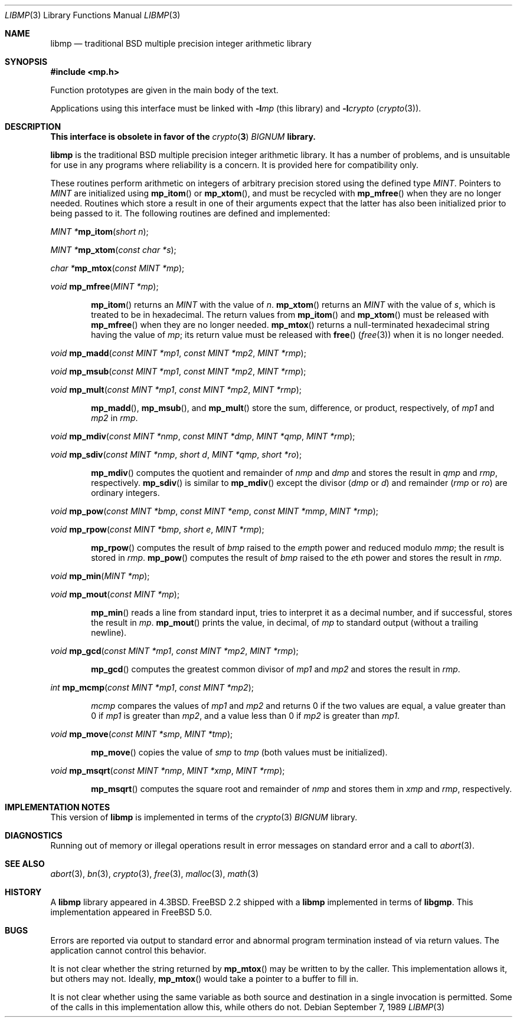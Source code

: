 .\"
.\" Copyright (c) 2001 Dima Dorfman.
.\" All rights reserved.
.\"
.\" Redistribution and use in source and binary forms, with or without
.\" modification, are permitted provided that the following conditions
.\" are met:
.\" 1. Redistributions of source code must retain the above copyright
.\"    notice, this list of conditions and the following disclaimer.
.\" 2. Redistributions in binary form must reproduce the above copyright
.\"    notice, this list of conditions and the following disclaimer in the
.\"    documentation and/or other materials provided with the distribution.
.\"
.\" THIS SOFTWARE IS PROVIDED BY THE AUTHOR AND CONTRIBUTORS ``AS IS'' AND
.\" ANY EXPRESS OR IMPLIED WARRANTIES, INCLUDING, BUT NOT LIMITED TO, THE
.\" IMPLIED WARRANTIES OF MERCHANTABILITY AND FITNESS FOR A PARTICULAR PURPOSE
.\" ARE DISCLAIMED.  IN NO EVENT SHALL THE AUTHOR OR CONTRIBUTORS BE LIABLE
.\" FOR ANY DIRECT, INDIRECT, INCIDENTAL, SPECIAL, EXEMPLARY, OR CONSEQUENTIAL
.\" DAMAGES (INCLUDING, BUT NOT LIMITED TO, PROCUREMENT OF SUBSTITUTE GOODS
.\" OR SERVICES; LOSS OF USE, DATA, OR PROFITS; OR BUSINESS INTERRUPTION)
.\" HOWEVER CAUSED AND ON ANY THEORY OF LIABILITY, WHETHER IN CONTRACT, STRICT
.\" LIABILITY, OR TORT (INCLUDING NEGLIGENCE OR OTHERWISE) ARISING IN ANY WAY
.\" OUT OF THE USE OF THIS SOFTWARE, EVEN IF ADVISED OF THE POSSIBILITY OF
.\" SUCH DAMAGE.
.\"
.\" This manual page is based on the mp(3X) manual page from Sun Release
.\" 4.1, dated 7 September 1989.  It's an old, crufty, and relatively ugly
.\" manual page, but it does document what appears to be the "traditional"
.\" libmp interface.
.\"
.\" $FreeBSD: src/lib/libmp/libmp.3,v 1.6.2.1.8.1 2012/03/03 06:15:13 kensmith Exp $
.\"
.\" See above for rationale for this date.
.Dd September 7, 1989
.Dt LIBMP 3
.Os
.Sh NAME
.Nm libmp
.Nd traditional BSD multiple precision integer arithmetic library
.Sh SYNOPSIS
.In mp.h
.Pp
Function prototypes are given in the main body of the text.
.Pp
Applications using this interface must be linked with
.Fl l Ns Ar mp
(this library)
and
.Fl l Ns Ar crypto
.Pq Xr crypto 3 .
.Sh DESCRIPTION
.Bf -symbolic
This interface is obsolete in favor of the
.Xr crypto 3
.Vt BIGNUM
library.
.Ef
.Pp
.Nm
is the traditional
.Bx
multiple precision integer arithmetic library.
It has a number of problems,
and is unsuitable for use in any programs where reliability is a concern.
It is provided here for compatibility only.
.Pp
These routines perform arithmetic on integers of arbitrary precision
stored using the defined type
.Vt MINT .
Pointers to
.Vt MINT
are initialized using
.Fn mp_itom
or
.Fn mp_xtom ,
and must be recycled with
.Fn mp_mfree
when they are no longer needed.
Routines which store a result in one of their arguments expect that
the latter has also been initialized prior to being passed to it.
The following routines are defined and implemented:
.Pp
.Ft "MINT *" Ns
.Fn mp_itom "short n" ;
.Pp
.Ft "MINT *" Ns
.Fn mp_xtom "const char *s" ;
.Pp
.Ft "char *" Ns
.Fn mp_mtox "const MINT *mp" ;
.Pp
.Ft void
.Fn mp_mfree "MINT *mp" ;
.Bd -ragged -offset indent
.Fn mp_itom
returns an
.Vt MINT
with the value of
.Fa n .
.Fn mp_xtom
returns an
.Vt MINT
with the value of
.Fa s ,
which is treated to be in hexadecimal.
The return values from
.Fn mp_itom
and
.Fn mp_xtom
must be released with
.Fn mp_mfree
when they are no longer needed.
.Fn mp_mtox
returns a null-terminated hexadecimal string having the value of
.Fa mp ;
its return value must be released with
.Fn free
.Pq Xr free 3
when it is no longer needed.
.Ed
.Pp
.Ft void
.Fn mp_madd "const MINT *mp1" "const MINT *mp2" "MINT *rmp" ;
.Pp
.Ft void
.Fn mp_msub "const MINT *mp1" "const MINT *mp2" "MINT *rmp" ;
.Pp
.Ft void
.Fn mp_mult "const MINT *mp1" "const MINT *mp2" "MINT *rmp" ;
.Bd -ragged -offset indent
.Fn mp_madd ,
.Fn mp_msub ,
and
.Fn mp_mult
store the sum, difference, or product, respectively, of
.Fa mp1
and
.Fa mp2
in
.Fa rmp .
.Ed
.Pp
.Ft void
.Fn mp_mdiv "const MINT *nmp" "const MINT *dmp" "MINT *qmp" "MINT *rmp" ;
.Pp
.Ft void
.Fn mp_sdiv "const MINT *nmp" "short d" "MINT *qmp" "short *ro" ;
.Bd -ragged -offset indent
.Fn mp_mdiv
computes the quotient and remainder of
.Fa nmp
and
.Fa dmp
and stores the result in
.Fa qmp
and
.Fa rmp ,
respectively.
.Fn mp_sdiv
is similar to
.Fn mp_mdiv
except the divisor
.Fa ( dmp
or
.Fa d )
and remainder
.Fa ( rmp
or
.Fa ro )
are ordinary integers.
.Ed
.Pp
.Ft void
.Fn mp_pow "const MINT *bmp" "const MINT *emp" "const MINT *mmp" "MINT *rmp" ;
.Pp
.Ft void
.Fn mp_rpow "const MINT *bmp" "short e" "MINT *rmp" ;
.Bd -ragged -offset indent
.Fn mp_rpow
computes the result of
.Fa bmp
raised to the
.Fa emp Ns th
power and reduced modulo
.Fa mmp ;
the result is stored in
.Fa rmp .
.Fn mp_pow
computes the result of
.Fa bmp
raised to the
.Fa e Ns th
power and stores the result in
.Fa rmp .
.Ed
.Pp
.Ft void
.Fn mp_min "MINT *mp" ;
.Pp
.Ft void
.Fn mp_mout "const MINT *mp" ;
.Bd -ragged -offset indent
.Fn mp_min
reads a line from standard input, tries to interpret it as a decimal
number, and if successful, stores the result in
.Fa mp .
.Fn mp_mout
prints the value, in decimal, of
.Fa mp
to standard output (without a trailing newline).
.Ed
.Pp
.Ft void
.Fn mp_gcd "const MINT *mp1" "const MINT *mp2" "MINT *rmp" ;
.Bd -ragged -offset indent
.Fn mp_gcd
computes the greatest common divisor of
.Fa mp1
and
.Fa mp2
and stores the result in
.Fa rmp .
.Ed
.Pp
.Ft int
.Fn mp_mcmp "const MINT *mp1" "const MINT *mp2" ;
.Bd -ragged -offset indent
.Fa mcmp
compares the values of
.Fa mp1
and
.Fa mp2
and returns
0 if the two values are equal,
a value greater than 0 if
.Fa mp1
is greater than
.Fa mp2 ,
and a value less than 0 if
.Fa mp2
is greater than
.Fa mp1 .
.Ed
.Pp
.Ft void
.Fn mp_move "const MINT *smp" "MINT *tmp" ;
.Bd -ragged -offset indent
.Fn mp_move
copies the value of
.Fa smp
to
.Fa tmp
(both values must be initialized).
.Ed
.Pp
.Ft void
.Fn mp_msqrt "const MINT *nmp" "MINT *xmp" "MINT *rmp" ;
.Bd -ragged -offset indent
.Fn mp_msqrt
computes the square root and remainder of
.Fa nmp
and stores them in
.Fa xmp
and
.Fa rmp ,
respectively.
.Ed
.Sh IMPLEMENTATION NOTES
This version of
.Nm
is implemented in terms of the
.Xr crypto 3
.Vt BIGNUM
library.
.Sh DIAGNOSTICS
Running out of memory or illegal operations result in error messages
on standard error and a call to
.Xr abort 3 .
.Sh SEE ALSO
.Xr abort 3 ,
.Xr bn 3 ,
.Xr crypto 3 ,
.Xr free 3 ,
.Xr malloc 3 ,
.Xr math 3
.Sh HISTORY
A
.Nm
library appeared in
.Bx 4.3 .
.Fx 2.2
shipped with a
.Nm
implemented in terms of
.Nm libgmp .
This implementation appeared in
.Fx 5.0 .
.Sh BUGS
Errors are reported via output to standard error and abnormal
program termination instead of via return values.
The application cannot control this behavior.
.Pp
It is not clear whether the string returned by
.Fn mp_mtox
may be written to by the caller.
This implementation allows it, but others may not.
Ideally,
.Fn mp_mtox
would take a pointer to a buffer to fill in.
.Pp
It is not clear whether using the same variable as both source and
destination in a single invocation is permitted.
Some of the calls in this implementation allow this, while others
do not.
